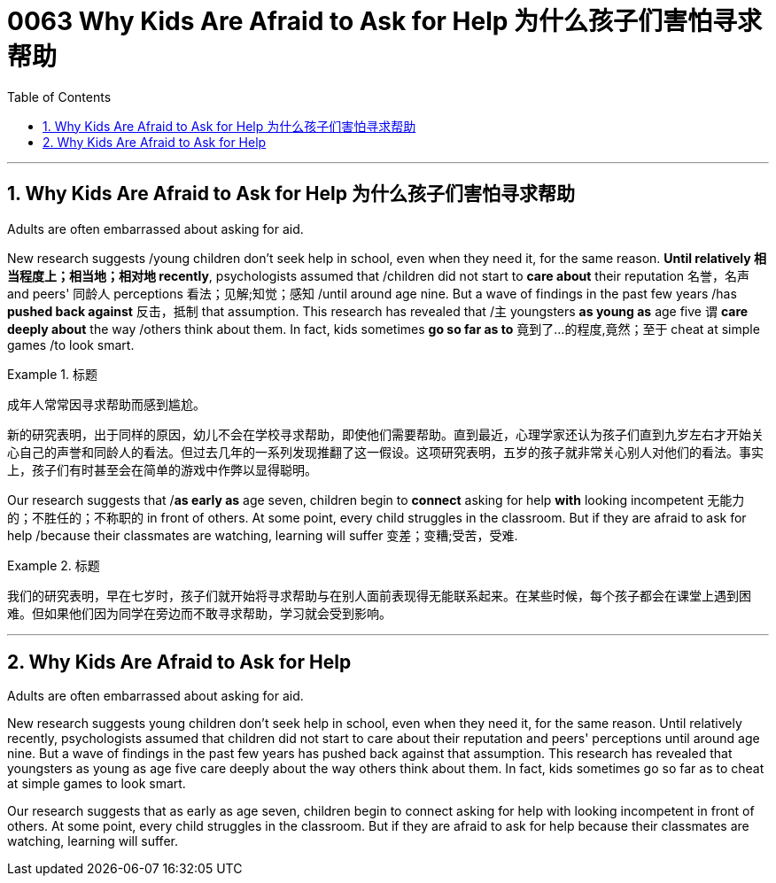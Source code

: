 
= 0063 Why Kids Are Afraid to Ask for Help 为什么孩子们害怕寻求帮助
:toc: left
:toclevels: 3
:sectnums:

'''

== Why Kids Are Afraid to Ask for Help 为什么孩子们害怕寻求帮助

Adults are often embarrassed about asking for aid.

New research suggests /young children don't seek help in school, even when they need it, for the same reason. *Until relatively  相当程度上；相当地；相对地 recently*, psychologists assumed that /children did not start to *care about* their reputation 名誉，名声 and peers' 同龄人 perceptions  看法；见解;知觉；感知 /until around age nine. But a wave of findings in the past few years /has *pushed back against* 反击，抵制 that assumption. This research has revealed that /`主` youngsters *as young as* age five `谓` *care deeply about* the way /others think about them. In fact, kids sometimes *go so far as to* 竟到了…的程度,竟然；至于 cheat at simple games /to look smart.


[.my1]
.标题
====

成年人常常因寻求帮助而感到尴尬。

新的研究表明，出于同样的原因，幼儿不会在学校寻求帮助，即使他们需要帮助。直到最近，心理学家还认为孩子们直到九岁左右才开始关心自己的声誉和同龄人的看法。但过去几年的一系列发现推翻了这一假设。这项研究表明，五岁的孩子就非常关心别人对他们的看法。事实上，孩子们有时甚至会在简单的游戏中作弊以显得聪明。
====

Our research suggests that /*as early as* age seven, children begin to *connect* asking for help *with* looking incompetent 无能力的；不胜任的；不称职的 in front of others. At some point, every child struggles in the classroom. But if they are afraid to ask for help /because their classmates are watching, learning will suffer 变差；变糟;受苦，受难.


[.my1]
.标题
====

我们的研究表明，早在七岁时，孩子们就开始将寻求帮助与在别人面前表现得无能联系起来。在某些时候，每个孩子都会在课堂上遇到困难。但如果他们因为同学在旁边而不敢寻求帮助，学习就会受到影响。
====


'''


== Why Kids Are Afraid to Ask for Help

Adults are often embarrassed about asking for aid.

New research suggests young children don't seek help in school, even when they need it, for the same reason. Until relatively recently, psychologists assumed that children did not start to care about their reputation and peers' perceptions until around age nine. But a wave of findings in the past few years has pushed back against that assumption. This research has revealed that youngsters as young as age five care deeply about the way others think about them. In fact, kids sometimes go so far as to cheat at simple games to look smart.

Our research suggests that as early as age seven, children begin to connect asking for help with looking incompetent in front of others. At some point, every child struggles in the classroom. But if they are afraid to ask for help because their classmates are watching, learning will suffer.


